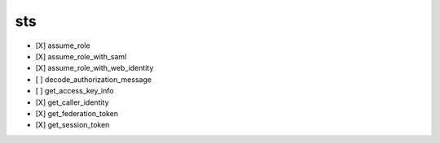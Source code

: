 .. _implementedservice_sts:

===
sts
===



- [X] assume_role
- [X] assume_role_with_saml
- [X] assume_role_with_web_identity
- [ ] decode_authorization_message
- [ ] get_access_key_info
- [X] get_caller_identity
- [X] get_federation_token
- [X] get_session_token

